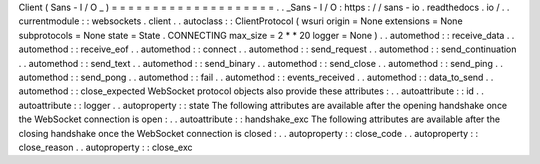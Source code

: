 Client
(
Sans
-
I
/
O
_
)
=
=
=
=
=
=
=
=
=
=
=
=
=
=
=
=
=
=
=
=
.
.
_Sans
-
I
/
O
:
https
:
/
/
sans
-
io
.
readthedocs
.
io
/
.
.
currentmodule
:
:
websockets
.
client
.
.
autoclass
:
:
ClientProtocol
(
wsuri
origin
=
None
extensions
=
None
subprotocols
=
None
state
=
State
.
CONNECTING
max_size
=
2
*
*
20
logger
=
None
)
.
.
automethod
:
:
receive_data
.
.
automethod
:
:
receive_eof
.
.
automethod
:
:
connect
.
.
automethod
:
:
send_request
.
.
automethod
:
:
send_continuation
.
.
automethod
:
:
send_text
.
.
automethod
:
:
send_binary
.
.
automethod
:
:
send_close
.
.
automethod
:
:
send_ping
.
.
automethod
:
:
send_pong
.
.
automethod
:
:
fail
.
.
automethod
:
:
events_received
.
.
automethod
:
:
data_to_send
.
.
automethod
:
:
close_expected
WebSocket
protocol
objects
also
provide
these
attributes
:
.
.
autoattribute
:
:
id
.
.
autoattribute
:
:
logger
.
.
autoproperty
:
:
state
The
following
attributes
are
available
after
the
opening
handshake
once
the
WebSocket
connection
is
open
:
.
.
autoattribute
:
:
handshake_exc
The
following
attributes
are
available
after
the
closing
handshake
once
the
WebSocket
connection
is
closed
:
.
.
autoproperty
:
:
close_code
.
.
autoproperty
:
:
close_reason
.
.
autoproperty
:
:
close_exc
